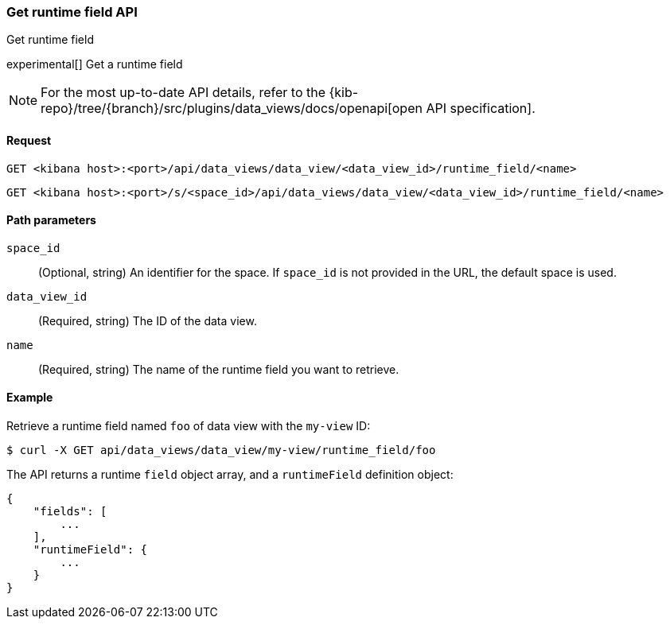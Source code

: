 [[data-views-runtime-field-api-get]]
=== Get runtime field API
++++
<titleabbrev>Get runtime field</titleabbrev>
++++

experimental[] Get a runtime field

[NOTE]
====
For the most up-to-date API details, refer to the
{kib-repo}/tree/{branch}/src/plugins/data_views/docs/openapi[open API specification].
====

[[data-views-runtime-field-get-request]]
==== Request

`GET <kibana host>:<port>/api/data_views/data_view/<data_view_id>/runtime_field/<name>`

`GET <kibana host>:<port>/s/<space_id>/api/data_views/data_view/<data_view_id>/runtime_field/<name>`


[[data-views-runtime-field-get-params]]
==== Path parameters

`space_id`::
(Optional, string) An identifier for the space. If `space_id` is not provided in the URL, the default space is used.

`data_view_id`::
(Required, string) The ID of the data view.

`name`::
(Required, string) The name of the runtime field you want to retrieve.


[[data-views-runtime-field-get-example]]
==== Example

Retrieve a runtime field named `foo` of data view with the `my-view` ID:

[source,sh]
--------------------------------------------------
$ curl -X GET api/data_views/data_view/my-view/runtime_field/foo
--------------------------------------------------
// KIBANA

The API returns a runtime `field` object array, and a `runtimeField` definition object:

[source,sh]
--------------------------------------------------
{
    "fields": [
        ...
    ],
    "runtimeField": {
        ...
    }
}
--------------------------------------------------
